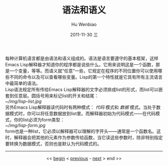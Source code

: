 每种计算机语言都是由语法和语义组成的。语法是语言要遵守的基本框架，这样Emacs Lisp解释器才知道你的程序都是说些什么。它用来说明这是一个函数，那是一个变量，等等。而语义就“任意”一些，它规定在程序的不同位置你可以使用哪些不同的命令以及可以查看哪些变量。Lisp的第一个特性就是它具有所有主流语言中最简单的语法。\\
Lisp语法规定所有传给Emacs Lisp解释器的文字必须排成list的形式，而list可以嵌套到任意层。圆括号用来标记list的开关和结尾：\\
[[~/img/lisp-list.jpg]]\\
另外Emacs Lisp解释器读代码时有两种模式： /代码/ 模式和 /数据/ 模式。当处于数据模式时，你可以将任意数据放到list里。而解释器初始为代码模式——在代码模式，你的list必须为form类型：\\
[[~/img/lisp-form.jpg]]\\
form也是一种list，它必须以解释器可以理解的字开头——通常是一个函数名。这时，解释器会把其他的元素作为参数传给函数，当它读这些参数时，除非特别指定要转换为数据模式，否则也是默认为代码模式的。\\

-----
#+begin_html
<center>
#+end_html
<< [[file:Casting%20SPELs%20in%20Lisp.html][begin]] < [[file:Casting%20SPELs%20in%20Lisp.html][previous]] - [[file:Casting%20SPELs%20in%20Lisp%202.html][next]] > end >> 
#+begin_html
</center>
#+end_html

#+TITLE:     语法和语义
#+AUTHOR:    Hu Wenbiao
#+EMAIL:     huwenbiao1989@gmail.com
#+DATE:      2011-11-30 三
#+DESCRIPTION: 
#+KEYWORDS: 
#+LANGUAGE:  en
#+OPTIONS:   H:3 num:t toc:t \n:nil @:t ::t |:t ^:t -:t f:t *:t <:t
#+OPTIONS:   TeX:t LaTeX:t skip:nil d:nil todo:t pri:nil tags:not-in-toc
#+INFOJS_OPT: view:nil toc:nil ltoc:t mouse:underline buttons:0 path:http://orgmode.org/org-info.js
#+EXPORT_SELECT_TAGS: export
#+EXPORT_EXCLUDE_TAGS: noexport
#+LINK_UP:   Casting SPELs in Lisp.html
#+LINK_HOME: http://www.cnblogs.com/Open_Source/
#+begin_html
  <style type="text/css">
    .src-elisp{
    font-family: Monospace ;
    color: darkblue;
    font-size:120%;
    font-weight:bold;
    }
    .example{
    font-family: Monospace ;
    color:darkgreen;
    font-size:120%;
    }
  }
  </style>
#+end_html
